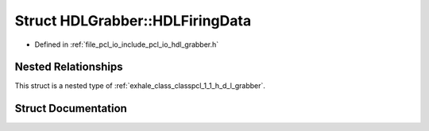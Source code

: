 .. _exhale_struct_structpcl_1_1_h_d_l_grabber_1_1_h_d_l_firing_data:

Struct HDLGrabber::HDLFiringData
================================

- Defined in :ref:`file_pcl_io_include_pcl_io_hdl_grabber.h`


Nested Relationships
--------------------

This struct is a nested type of :ref:`exhale_class_classpcl_1_1_h_d_l_grabber`.


Struct Documentation
--------------------


.. doxygenstruct:: pcl::HDLGrabber::HDLFiringData
   :members:
   :protected-members:
   :undoc-members: